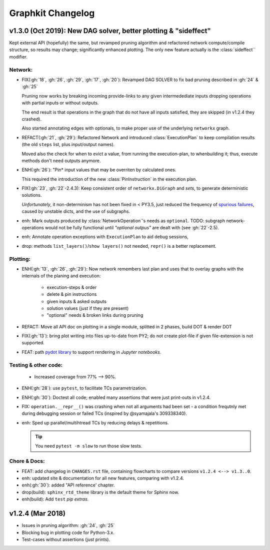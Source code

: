##################
Graphkit Changelog
##################

v1.3.0 (Oct 2019): New DAG solver, better plotting & "sideffect"
================================================================

Kept external API (hopefully) the same, but revamped pruning algorithm and
refactored network compute/compile structure, so results may change; significantly
enhanced plotting.  The only new feature actually is the :class:`sideffect`` modifier.

Network:
--------

- FIX(:gh:`18`, :gh:`26`, :gh:`29`, :gh:`17`, :gh:`20`): Revamped DAG SOLVER
  to fix bad pruning described in :gh:`24` & :gh:`25`

  Pruning now works by breaking incoming provide-links to any given
  intermedediate inputs dropping operations with partial inputs or without outputs.

  The end result is that operations in the graph that do not have all inputs satisfied,
  they are skipped (in v1.2.4 they crashed).

  Also started annotating edges with optionals, to make proper use of the underlying
  ``networkx`` graph.

  |v130-flowchart|

- REFACT(:gh:`21`, :gh:`29`): Refactored Network and introduced :class:`ExecutionPlan` to keep
  compilation results (the old ``steps`` list, plus input/output names).

  Moved also the check for when to evict a value, from running the execution-plan,
  to whenbuilding it; thus, execute methods don't need outputs anymore.

- ENH(:gh:`26`): "Pin* input values that may be overriten by calculated ones.

  This required the introduction of the new :class:`PinInstruction` in
  the execution plan.

- FIX(:gh:`23`, :gh:`22`-2.4.3): Keep consistent order of ``networkx.DiGraph``
  and *sets*, to generate deterministic solutions.

  *Unfortunately*, it non-determinism has not been fixed in < PY3.5, just
  reduced the frequency of `spurious failures
  <https://travis-ci.org/yahoo/graphkit/builds/594729787>`_, caused by
  unstable dicts, and the use of subgraphs.

- enh: Mark outputs produced by :class:`NetworkOperation`'s needs as ``optional``.
  TODO: subgraph network-operations would not be fully functional until
  *"optional outpus"* are dealt with (see :gh:`22`-2.5).

- enh: Annotate operation exceptions with ``ExecutionPlan`` to aid debug sessions,

- drop: methods ``list_layers()``/``show layers()`` not needed, ``repr()`` is
  a better replacement.


Plotting:
---------

- ENH(:gh:`13`, :gh:`26`, :gh:`29`): Now network remembers last plan and uses that
  to overlay graphs with the internals of the planing and execution: |sample-plot|


    - execution-steps & order
    - delete & pin instructions
    - given inputs & asked outputs
    - solution values (just if they are present)
    - "optional" needs & broken links during pruning

- REFACT: Move all API doc on plotting in a single module, splitted in 2 phases,
  build DOT & render DOT

- FIX(:gh:`13`): bring plot writing into files up-to-date from PY2; do not create plot-file
  if given file-extension is not supported.

- FEAT: path `pydot library <https://pypi.org/project/pydot/>`_ to support rendering
  in *Jupyter notebooks*.



Testing & other code:
---------------------

 - Increased coverage from 77% --> 90%.

- ENH(:gh:`28`): use ``pytest``, to facilitate TCs parametrization.

- ENH(:gh:`30`): Doctest all code; enabled many assertions that were just print-outs
  in v1.2.4.

- FIX: ``operation.__repr__()`` was crashing when not all arguments
  had been set - a condition frequtnly met during debugging session or failed
  TCs (inspired by @syamajala's 309338340).

- enh: Sped up parallel/multihtread TCs by reducing delays & repetitions.

  .. tip::
    You need ``pytest -m slow`` to run those slow tests.



Chore & Docs:
-------------

- FEAT: add changelog in ``CHANGES.rst`` file, containing  flowcharts
  to compare versions ``v1.2.4 <--> v1.3..0``.
- enh: updated site & documentation for all new features, comparing with v1.2.4.
- enh(:gh:`30`): added "API reference' chapter.
- drop(build): ``sphinx_rtd_theme`` library is the default theme for Sphinx now.
- enh(build): Add ``test`` *pip extras*.



v1.2.4 (Mar 2018)
=================

- Issues in pruning algorithm: :gh:`24`, :gh:`25`
- Blocking bug in plotting code for Python-3.x.
- Test-cases without assertions (just prints).

|v124-flowchart|

.. _substitutions:


.. |sample-plot| image:: docs/source/images/sample_plot.svg
    :alt: sample graphkit plot
    :width: 120px
    :align: bottom
.. |v130-flowchart| image:: docs/source/images/GraphkitFlowchart-v1.3.0.svg
    :alt: graphkit-v1.3.0 flowchart
    :scale: 75%
.. |v124-flowchart| image:: docs/source/images/GraphkitFlowchart-v1.2.4.svg
    :alt: graphkit-v1.2.4 flowchart
    :scale: 75%
